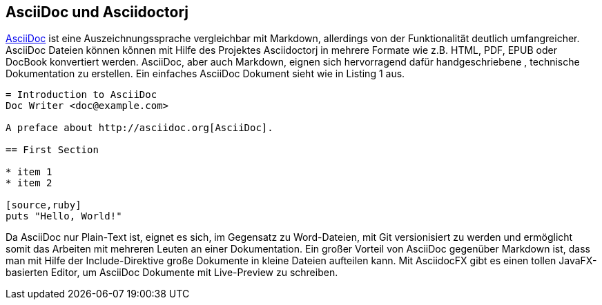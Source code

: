 == AsciiDoc und Asciidoctorj

http://asciidoctor.org/docs/asciidoc-writers-guide/[AsciiDoc] ist eine Auszeichnungssprache vergleichbar mit Markdown, allerdings von der Funktionalität deutlich umfangreicher. AsciiDoc Dateien können kõnnen mit Hilfe des Projektes Asciidoctorj in mehrere Formate wie z.B. HTML, PDF, EPUB oder DocBook konvertiert werden. AsciiDoc, aber auch Markdown, eignen sich hervorragend dafür handgeschriebene , technische Dokumentation zu erstellen. Ein einfaches AsciiDoc Dokument sieht wie in Listing 1 aus. 

----
= Introduction to AsciiDoc
Doc Writer <doc@example.com>

A preface about http://asciidoc.org[AsciiDoc].

== First Section

* item 1
* item 2

[source,ruby]
puts "Hello, World!"
----

Da AsciiDoc nur Plain-Text ist, eignet es sich, im Gegensatz zu Word-Dateien, mit Git versionisiert zu werden und ermöglicht somit das Arbeiten mit mehreren Leuten an einer Dokumentation. Ein großer Vorteil von AsciiDoc gegenüber Markdown ist, dass man mit Hilfe der Include-Direktive große Dokumente in kleine Dateien aufteilen kann. 
Mit AsciidocFX gibt es einen tollen JavaFX-basierten Editor, um AsciiDoc Dokumente mit Live-Preview zu schreiben.
